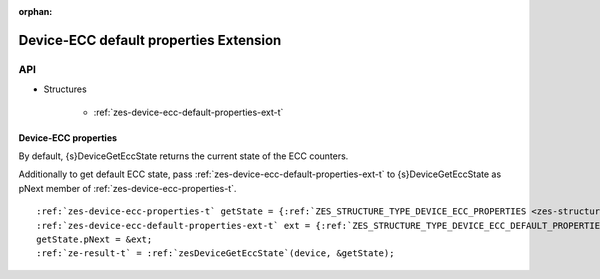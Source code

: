 
:orphan:

.. _ZES_extension_device_ecc_default_properties:

=========================================
 Device-ECC default properties Extension
=========================================

API
----

* Structures

    * :ref:`zes-device-ecc-default-properties-ext-t`

Device-ECC properties
~~~~~~~~~~~~~~~~~~~~~

By default, {s}DeviceGetEccState returns the current state of the ECC counters.

Additionally to get default ECC state, pass :ref:`zes-device-ecc-default-properties-ext-t` to {s}DeviceGetEccState as pNext member of :ref:`zes-device-ecc-properties-t`\.

.. parsed-literal::

    :ref:`zes-device-ecc-properties-t` getState = {:ref:`ZES_STRUCTURE_TYPE_DEVICE_ECC_PROPERTIES <zes-structure-type-t>`\};
    :ref:`zes-device-ecc-default-properties-ext-t` ext = {:ref:`ZES_STRUCTURE_TYPE_DEVICE_ECC_DEFAULT_PROPERTIES_EXT <zes-structure-type-t>`\};
    getState.pNext = &ext;
    :ref:`ze-result-t` = :ref:`zesDeviceGetEccState`\(device, &getState);

